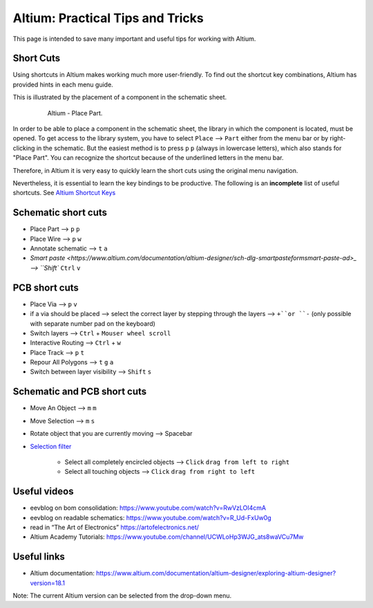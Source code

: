 ===================================
Altium: Practical Tips and Tricks
===================================

This page is intended to save many important and useful tips for working with Altium.

Short Cuts
==========

Using shortcuts in Altium makes working much more user-friendly. To find out the shortcut key combinations, Altium has provided hints in each menu guide.

This is illustrated by the placement of a component in the schematic sheet.

.. _180_Short_Cut:

   .. figure:: img/180_Short_Cut.png
      :width: 300px

      Altium - Place Part.

In order to be able to place a component in the schematic sheet, the library in which the component is located, must be opened. 
To get access to the library system, you have to select ``Place`` --> ``Part`` either from the menu bar or by right-clicking in the schematic. 
But the easiest method is to press ``p`` ``p`` (always in lowercase letters), which also stands for "Place Part". 
You can recognize the shortcut because of the underlined letters in the menu bar.

Therefore, in Altium it is very easy to quickly learn the short cuts using the original menu navigation.

Nevertheless, it is essential to learn the key bindings to be productive. 
The following is an **incomplete** list of useful shortcuts. 
See `Altium Shortcut Keys <https://www.altium.com/documentation/altium-designer/altium-designer-shortcut-keys>`_


Schematic short cuts
====================

- Place Part --> ``p`` ``p``

- Place Wire --> ``p`` ``w``

- Annotate schematic --> ``t`` ``a``

- `Smart paste <https://www.altium.com/documentation/altium-designer/sch-dlg-smartpasteformsmart-paste-ad>_ --> ``Shift`` ``Ctrl`` ``v``


PCB short cuts
==============

- Place Via --> ``p`` ``v``

- if a via should be placed --> select the correct layer by stepping through the layers --> ``+``or ``-`` (only possible with separate number pad on the keyboard)

- Switch layers --> ``Ctrl`` + ``Mouser wheel scroll``

- Interactive Routing --> ``Ctrl`` + ``w``

- Place Track --> ``p`` ``t``

- Repour All Polygons --> ``t`` ``g`` ``a``



- Switch between layer visibility --> ``Shift`` ``s``


Schematic and PCB short cuts
============================

- Move An Object --> ``m`` ``m``

- Move Selection --> ``m`` ``s``

- Rotate object that you are currently moving --> Spacebar

- `Selection filter  <https://www.altium.com/documentation/altium-designer/nfs-18-0the-selection-filter>`_ 

   - Select all completely encircled objects --> ``Click`` ``drag from left to right`` 
   - Select all touching objects --> ``Click`` ``drag from right to left`` 


Useful videos
=============

- eevblog on bom consolidation: https://www.youtube.com/watch?v=RwVzLOI4cmA

- eevblog on readable schematics: https://www.youtube.com/watch?v=R_Ud-FxUw0g

- read in “The Art of Electronics” https://artofelectronics.net/

- Altium Academy Tutorials:  https://www.youtube.com/channel/UCWLoHp3WJG_ats8waVCu7Mw

Useful links
============

- Altium documentation: https://www.altium.com/documentation/altium-designer/exploring-altium-designer?version=18.1

Note: The current Altium version can be selected from the drop-down menu.